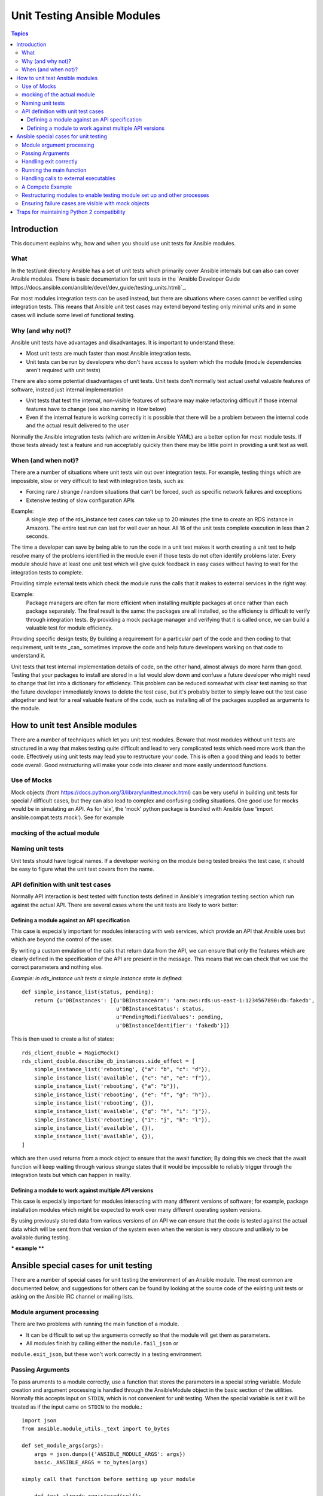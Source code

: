****************************
Unit Testing Ansible Modules
****************************

.. contents:: Topics

Introduction
============

This document explains why, how and when you should use unit tests for Ansible modules.

What
----

In the test/unit directory Ansible has a set of unit tests which primarily cover 
Ansible internals but can also can cover Ansible modules.  There is basic documentation for
unit tests in the `Ansible Developer Guide https://docs.ansible.com/ansible/devel/dev_guide/testing_units.html)`_.

For most modules integration tests can be used instead, but there are situations where
cases cannot be verified using integration tests.  This means that Ansible unit test cases
may extend beyond testing only minimal units and in some cases will include some
level of functional testing.


Why (and why not)?
------------------

Ansible unit tests have advantages and disadvantages. It is important to understand these:

* Most unit tests are much faster than most Ansible integration tests.  
* Unit tests can be run by developers who don't have access to system which the module
  (module dependencies aren't required with unit tests)

There are also some potential disadvantages of unit tests. Unit tests don't normally
test actual useful valuable features of software, instead just internal implementation

* Unit tests that test the internal, non-visible features of software may make
  refactoring difficult if those internal features have to change (see also naming in How
  below)
* Even if the internal feature is working correctly it is possible that there will be a
  problem between the internal code and the actual result delivered to the user

Normally the Ansible integration tests (which are written in Ansible YAML) are a better
option for most module tests.  If those tests already test a feature and run acceptably
quickly then there may be little point in providing a unit test as well.

When (and when not)?
--------------------

There are a number of situations where unit tests win out over integration tests. For
example, testing things which are impossible, slow or very difficult to test with
integration tests, such as:
    
* Forcing rare / strange / random situations that can't be forced, such as specific network
  failures and exceptions
* Extensive testing of slow configuration APIs 

Example:
  A single step of the rds_instance test cases can take up to 20
  minutes (the time to create an RDS instance in Amazon).  The entire
  test run can last for well over an hour.  All 16 of the unit tests
  complete execution in less than 2 seconds.

The time a developer can save by being able to run the code in a unit test makes it worth
creating a unit test to help resolve many of the problems identified in the module even if
those tests do not often identify problems later. Every module should have at
least one unit test which will give quick feedback in easy cases without having to wait
for the integration tests to complete.
    
Providing simple external tests which check the module runs the calls that it makes to
external services in the right way.

Example:
  Package managers are often far more efficient when installing multiple packages at once
  rather than each package separately. The final result is the
  same: the packages are all installed, so the efficiency is difficult to verify through
  integration tests. By providing a mock package manager and verifying that it is called
  once, we can build a valuable test for module efficiency.

Providing specific design tests; By building a requirement for a particular part of the
code and then coding to that requirement, unit tests _can_ sometimes improve the code and
help future developers working on that code to understand it. 

Unit tests that test internal implementation details of code, on the other hand, almost
always do more harm than good.  Testing that your packages to install are stored in a list
would slow down and confuse a future developer who might need to change that list into a
dictionary for efficiency. This problem can be reduced somewhat with clear test naming so
that the future developer immediately knows to delete the test case, but it's probably
better to simply leave out the test case altogether and test for a real valuable feature
of the code, such as installing all of the packages supplied as arguments to the module. 


How to unit test Ansible modules
================================

There are a number of techniques which let you unit test modules.  Beware that most
modules without unit tests are structured in a way that makes testing quite difficult and
lead to very complicated tests which need more work than the code.  Effectively using unit
tests may lead you to restructure your code. This is often a good thing and leads
to better code overall. Good restructuring will make your code into clearer and more
easily understood functions.


Use of Mocks
------------

Mock objects (from https://docs.python.org/3/library/unittest.mock.html) can be very
useful in building unit tests for special / difficult cases, but they can also
lead to complex and confusing coding situations.  One good use for mocks would be in
simulating an API. As for 'six', the 'mock' python package is bundled with Ansible (use
'import ansible.compat.tests.mock'). See for example

mocking of the actual module
----------------------------

Naming unit tests
-----------------

Unit tests should have logical names. If a developer working on the module being tested breaks the test case, 
it should be easy to figure what the unit test covers from the name.


API definition with unit test cases
-----------------------------------

Normally API interaction is best tested with function tests defined in Ansible's
integration testing section which run against the actual API.  There are several cases
where the unit tests are likely to work better:

Defining a module against an API specification
~~~~~~~~~~~~~~~~~~~~~~~~~~~~~~~~~~~~~~~~~~~~~~

This case is especially important for modules interacting with web services, which provide
an API that Ansible uses but which are beyond the control of the user.

By writing a custom emulation of the calls that return data from the API, we can ensure
that only the features which are clearly defined in the specification of the API are
present in the message.  This means that we can check that we use the correct
parameters and nothing else.


*Example:  in rds_instance unit tests a simple instance state is defined*::


    def simple_instance_list(status, pending):
        return {u'DBInstances': [{u'DBInstanceArn': 'arn:aws:rds:us-east-1:1234567890:db:fakedb',
                                  u'DBInstanceStatus': status,
                                  u'PendingModifiedValues': pending,
                                  u'DBInstanceIdentifier': 'fakedb'}]}

This is then used to create a list of states::

    rds_client_double = MagicMock()
    rds_client_double.describe_db_instances.side_effect = [
        simple_instance_list('rebooting', {"a": "b", "c": "d"}),
        simple_instance_list('available', {"c": "d", "e": "f"}),
        simple_instance_list('rebooting', {"a": "b"}),
        simple_instance_list('rebooting', {"e": "f", "g": "h"}),
        simple_instance_list('rebooting', {}),
        simple_instance_list('available', {"g": "h", "i": "j"}),
        simple_instance_list('rebooting', {"i": "j", "k": "l"}),
        simple_instance_list('available', {}),
        simple_instance_list('available', {}),
    ]
    
which are then used returns from a mock object to ensure that the await function; By doing
this we check that the await function will keep waiting through various strange states
that it would be impossible to reliably trigger through the integration tests but which
can happen in reality.


Defining a module to work against multiple API versions
~~~~~~~~~~~~~~~~~~~~~~~~~~~~~~~~~~~~~~~~~~~~~~~~~~~~~~~

This case is especially important for modules interacting with many different versions of
software; for example, package installation modules which might be expected to work over
many different operating system versions.

By using previously stored data from various versions of an API we can ensure that the
code is tested against the actual data which will be sent from that version of the system
even when the version is very obscure and unlikely to be available during testing.

*** example ****


Ansible special cases for unit testing
======================================

There are a number of special cases for unit testing the environment of an Ansible module.
The most common are documented below, and suggestions for others can be found by looking
at the source code of the existing unit tests or asking on the Ansible IRC channel or mailing
lists.

Module argument processing 
--------------------------

There are two problems with running the main function of a module.  

* It can be difficult to set up the arguments correctly so that the module will get them as parameters.
* All modules finish by calling either the ``module.fail_json`` or
``module.exit_json``, but these won't work correctly in a testing environment.

Passing Arguments
-----------------

To pass aruments to a module correctly, use a function that stores the
parameters in a special string variable.  Module creation and argument processing is
handled through the AnsibleModule object in the basic section of the utilities.  Normally
this accepts input on ``STDIN``, which is not convenient for unit testing. When the special
variable is set it will be treated as if the input came on ``STDIN`` to the module.::

    import json
    from ansible.module_utils._text import to_bytes

    def set_module_args(args):
        args = json.dumps({'ANSIBLE_MODULE_ARGS': args})
        basic._ANSIBLE_ARGS = to_bytes(args)

    simply call that function before setting up your module

        def test_already_registered(self):
            set_module_args({
                'activationkey': 'key',
                'username': 'user',
                'password': 'pass',
            })

Handling exit correctly
-----------------------


module.exit_json won't work properly in a testing environment. This can
be mitigated by replacing it (and module.fail_json) with a function that raises an
exception::

    def exit_json(*args, **kwargs):
        if 'changed' not in kwargs:
            kwargs['changed'] = False
        raise AnsibleExitJson(kwargs)

Now you can ensure that the first function called is the one you expected simply by
testig for the correct exception::

    def test_returned_value(self):
        set_module_args({
            'activationkey': 'key',
            'username': 'user',
            'password': 'pass',
        })
       with self.assertRaises(AnsibleExitJson) as result:
           my_module.main()

The same technique works for module.fail_json() used for failures or the
aws_module.fail_json_aws() used in modules for Amazon Web Services.

Running the main function
-------------------------

If you do want to run the actual main function of a module you must import the module, set
the arguments as above, set up the appropriate exit exception and then run the module::

    def test_main_function(self):
        set_module_args({
            'activationkey': 'key',
            'username': 'user',
            'password': 'pass',
        })
        my_module.main()


Handling calls to external executables
--------------------------------------

Module must use AnsibleModule.run_command in order to execute an external command. This
method needs to be mocked:

Here is a simple mock of AnsibleModule.run_command::

        with patch.object(basic.AnsibleModule, 'run_command') as run_command:
            run_command.return_value = 0, '', ''  # successful execution, no output
                with self.assertRaises(AnsibleExitJson) as result:
                    self.module.main()
                self.assertFalse(result.exception.args[0]['changed'])  # assert module returns changed=True
        # Check that run_command has been called
        run_command.assert_called_once_with('/usr/bin/command args')
        self.assertEqual(run_command.call_count, 1)
        self.assertFalse(run_command.called)

Examples taken from test/units/modules/packaging/os/test_rhn_register.py and
test/units/modules/packaging/os/rhn_utils.py

A Compete Example
-----------------

The following example is a complete skeleton that reuses the mocks explained above and adds a new
mock for Ansible.get_bin_path::
    
    import json

    from ansible.compat.tests import unittest
    from ansible.compat.tests.mock import patch
    from ansible.module_utils import basic
    from ansible.module_utils._text import to_bytes
    from ansible.modules.namespace import my_module


    def set_module_args(args):
        """prepare arguments so that they will be picked up during module creation"""
        args = json.dumps({'ANSIBLE_MODULE_ARGS': args})
        basic._ANSIBLE_ARGS = to_bytes(args)


    class AnsibleExitJson(Exception):
        """Exception class to be raised by module.exit_json and caught by the test case"""
        pass


    class AnsibleFailJson(Exception):
        """Exception class to be raised by module.fail_json and caught by the test case"""
        pass


    def exit_json(*args, **kwargs):
        """function to patch over exit_json; package return data into an exception"""
        if 'changed' not in kwargs:
            kwargs['changed'] = False
        raise AnsibleExitJson(kwargs)


    def fail_json(*args, **kwargs):
        """function to patch over fail_json; package return data into an exception"""
        kwargs['failed'] = True
        raise AnsibleFailJson(kwargs)


    def get_bin_path(self, arg, required=False):
        """Mock AnsibleModule.get_bin_path"""
        if arg.endswith('my_command'):
            return '/usr/bin/my_command'
        else:
            if required:
                fail_json(msg='%r not found !' % arg)


    class TestMyModule(unittest.TestCase):

        def setUp(self):
            self.mock_module_helper = patch.multiple(basic.AnsibleModule,
                                                     exit_json=exit_json,
                                                     fail_json=fail_json,
                                                     get_bin_path=get_bin_path)
            self.mock_module_helper.start()
            self.addCleanup(self.mock_module_helper.stop)

        def test_module_fail_when_required_args_missing(self):
            with self.assertRaises(AnsibleFailJson):
                set_module_args({})
                self.module.main()


        def test_ensure_command_called(self):
            set_module_args({
                'param1': 10,
                'param2': 'test',
            })

            with patch.object(basic.AnsibleModule, 'run_command') as mock_run_command:
                stdout = 'configuration updated'
                stderr = ''
                rc = 0
                mock_run_command.return_value = rc, stdout, stderr  # successful execution

                with self.assertRaises(AnsibleExitJson) as result:
                    my_module.main()
                self.assertFalse(result.exception.args[0]['changed']) # ensure result is changed

            mock_run_command.assert_called_once_with('/usr/bin/my_command --value 10 --name test')


Restructuring modules to enable testing module set up and other processes
-------------------------------------------------------------------------

Often modules have a main() function which sets up the module and then performs other
actions. This can make it difficult to check argument processing. This can be made easier by
moving module configuration and initialization into a separate function. For exampe::

    argument_spec = dict(
        # module function variables
        state=dict(choices=['absent', 'present', 'rebooted', 'restarted'], default='present'),
        apply_immediately=dict(type='bool', default=False),
        wait=dict(type='bool', default=False),
        wait_timeout=dict(type='int', default=600),
        allocated_storage=dict(type='int', aliases=['size']),
        db_instance_identifier=dict(aliases=["id"], required=True),
    )

    def setup_module_object():
        module = AnsibleAWSModule(
            argument_spec=argument_spec,
            required_if=required_if,
            mutually_exclusive=[['old_instance_id', 'source_db_instance_identifier',
                                 'db_snapshot_identifier']],
        )
        return module

    def main():
        module = setup_module_object()
        validate_parameters(module)
        conn = setup_client(module)
        return_dict = run_task(module, conn)
        module.exit_json(**return_dict)

This now makes it possible to run tests against the module initiation function::

    def test_rds_module_setup_fails_if_db_instance_identifier_parameter_missing():
        # db_instance_identifier parameter is missing
        set_module_args({
            'state': 'absent',
            'apply_immediately': 'True',
         })

        with self.assertRaises(AnsibleFailJson) as result:
             self.module.setup_json

Note that the argument_spec dictionary is visible in a module variable. This has
advantages, both in allowing explicit testing of the arguments and in allowing the easy
creation of module objects for testing.

See also ``test/units/module_utils/aws/test_rds.py``

Ensuring failure cases are visible with mock objects
----------------------------------------------------

Functions like module.fail_json() are normally expected to terminate execution. When you 
run with a mock module object this doesn't happen since the mock always returns another mock 
from a function call. You can set up the mock to raise an exception as shown above, or you can
assert that these functions have not been called in each test. For example::

  module = MagicMock()
  function_to_test(module, argument)
  module.fail_json.assert_not_called() 

This applies not only to calling the main module but almost any other
function in a module which gets the module object.  

Traps for maintaining Python 2 compatibility
============================================

If you use the ``mock`` library from the Python 2.6 standard library, a number of the assert 
functions are missing but will return as if successful.  This means that test cases should *not* 
use functions marked as _new_ in the python 3 documentation.

A helpful development approach to this should be to ensure that all of the tests have been
run under 2.6 and each assertion in the test cases has been checked to work by breaking
the code in Ansible to trigger that failure.

.. seealso::

   :doc:`testing_units`
       Ansible unit tests documentation
   :doc:`developing_modules`
       How to develop modules
   `Python 3 documentation - 26.4. unittest — Unit testing framework <https://docs.python.org/3/library/unittest.html>`_
       The documentation of the unittest framework in python 3 
   `Python 2 documentation - 25.3. unittest — Unit testing framework <https://docs.python.org/3/library/unittest.html>`_
       The documentation of the earliest supported unittest framework - from Python 2.6
   `pytest: helps you write better programs <https://docs.pytest.org/en/latest/>`_
       The documentation of pytest - the framework actually used to run Ansible unit tests
   `Development Mailing List <http://groups.google.com/group/ansible-devel>`_
       Mailing list for development topics
    `Testing Your Code (from The Hitchhiker’s Guide to Python!) <http://docs.python-guide.org/en/latest/writing/tests/>`_
       General advice on testing Python code
    `Uncle Bob's many videos on YouTube <https://www.youtube.com/watch?v=QedpQjxBPMA&list=PLlu0CT-JnSasQzGrGzddSczJQQU7295D2>`_
        Unit testing is a part of the of various philosophies of software development, including
        Extreme Programming (XP), Clean Coding.  Uncle Bob talks through how to benfit from this
   `"Why Most Unit Testing is Waste" http://rbcs-us.com/documents/Why-Most-Unit-Testing-is-Waste.pdf`
       An article warning against the costs of unit testing
   `'A Response to "Why Most Unit Testing is Waste"' https://henrikwarne.com/2014/09/04/a-response-to-why-most-unit-testing-is-waste/` 
       An response pointing to how to maintain the value of unit tests
